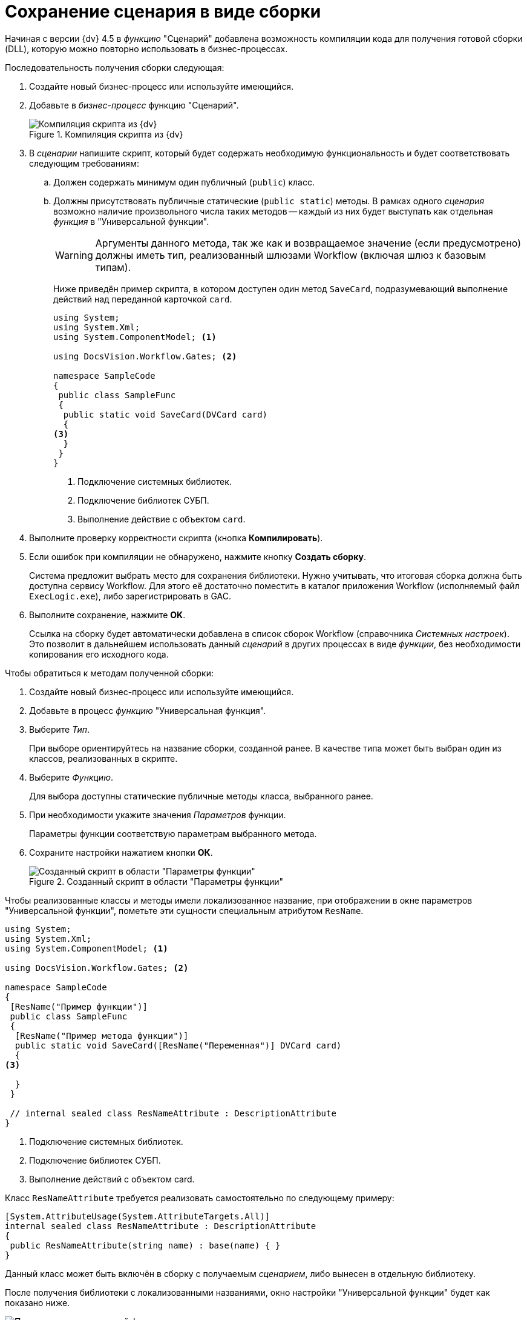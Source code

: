 = Сохранение сценария в виде сборки

Начиная с версии {dv} 4.5 в _функцию_ "Сценарий" добавлена возможность компиляции кода для получения готовой сборки (DLL), которую можно повторно использовать в бизнес-процессах.

.Последовательность получения сборки следующая:
. Создайте новый бизнес-процесс или используйте имеющийся.
. Добавьте в _бизнес-процесс_ функцию "Сценарий".
+
.Компиляция скрипта из {dv}
image::ROOT:build-script.png[Компиляция скрипта из {dv}]
+
. В _сценарии_ напишите скрипт, который будет содержать необходимую функциональность и будет соответствовать следующим требованиям:
.. Должен содержать минимум один публичный (`publiс`) класс.
.. Должны присутствовать публичные статические (`public static`) методы. В рамках одного _сценария_ возможно наличие произвольного числа таких методов -- каждый из них будет выступать как отдельная _функция_ в "Универсальной функции".
+
[WARNING]
====
Аргументы данного метода, так же как и возвращаемое значение (если предусмотрено) должны иметь тип, реализованный шлюзами Workflow (включая шлюз к базовым типам).
====
+
Ниже приведён пример скрипта, в котором доступен один метод `SaveCard`, подразумевающий выполнение действий над переданной карточкой `card`.
+
[source,csharp]
----
using System;
using System.Xml;
using System.ComponentModel; <.>

using DocsVision.Workflow.Gates; <.>

namespace SampleCode
{ 
 public class SampleFunc
 {
  public static void SaveCard(DVCard card)
  {
<.>
  }
 }
}
----
<.> Подключение системных библиотек.
<.> Подключение библиотек СУБП.
<.> Выполнение действие с объектом `card`.
+
. Выполните проверку корректности скрипта (кнопка *Компилировать*).
. Если ошибок при компиляции не обнаружено, нажмите кнопку *Создать сборку*.
+
Система предложит выбрать место для сохранения библиотеки. Нужно учитывать, что итоговая сборка должна быть доступна сервису Workflow. Для этого её достаточно поместить в каталог приложения Workflow (исполняемый файл `ExecLogic.exe`), либо зарегистрировать в GAC.
+
. Выполните сохранение, нажмите *OK*.
+
Ссылка на сборку будет автоматически добавлена в список сборок Workflow (справочника _Системных настроек_). Это позволит в дальнейшем использовать данный _сценарий_ в других процессах в виде _функции_, без необходимости копирования его исходного кода.

.Чтобы обратиться к методам полученной сборки:
. Создайте новый бизнес-процесс или используйте имеющийся.
. Добавьте в процесс _функцию_ "Универсальная функция".
. Выберите _Тип_.
+
При выборе ориентируйтесь на название сборки, созданной ранее. В качестве типа может быть выбран один из классов, реализованных в скрипте.
+
. Выберите _Функцию_.
+
Для выбора доступны статические публичные методы класса, выбранного ранее.
+
. При необходимости укажите значения _Параметров_ функции.
+
Параметры функции соответствую параметрам выбранного метода.
+
. Сохраните настройки нажатием кнопки *ОК*.
+
.Созданный скрипт в области "Параметры функции"
image::ROOT:save-script.png[Созданный скрипт в области "Параметры функции"]

Чтобы реализованные классы и методы имели локализованное название, при отображении в окне параметров "Универсальной функции", пометьте эти сущности специальным атрибутом `ResName`.

[source,csharp]
----
using System;
using System.Xml;
using System.ComponentModel; <.>

using DocsVision.Workflow.Gates; <.>

namespace SampleCode
{ 
 [ResName("Пример функции")]
 public class SampleFunc
 {
  [ResName("Пример метода функции")]
  public static void SaveCard([ResName("Переменная")] DVCard card)
  {
<.>

  }
 }

 // internal sealed class ResNameAttribute : DescriptionAttribute 
}
----
<.> Подключение системных библиотек.
<.> Подключение библиотек СУБП.
<.> Выполнение действий с объектом card.

.Класс `ResNameAttribute` требуется реализовать самостоятельно по следующему примеру:
[source,csharp]
----
[System.AttributeUsage(System.AttributeTargets.All)]
internal sealed class ResNameAttribute : DescriptionAttribute 
{ 
 public ResNameAttribute(string name) : base(name) { }
}
----

Данный класс может быть включён в сборку с получаемым _сценарием_, либо вынесен в отдельную библиотеку.

После получения библиотеки с локализованными названиями, окно настройки "Универсальной функции" будет как показано ниже.

.Параметры универсальной функции
image::ROOT:universal-function.png[Параметры универсальной функции]

Помимо сборок, созданных на базе _сценариев_, возможно подключение в таком качестве любых произвольных сборок, отвечающих тем же требованиям. Данные библиотеки должны быть самостоятельно зарегистрированы в качестве модуля Workflow. Регистрация осуществляется в категории "Настройки Workflow/Сборки" справочника "Системные настройки" (папка "Конструкторы и справочники") приложения *Docsvision {wincl}*. Сборка должна быть доступна сервису Workflow (см. выше).
